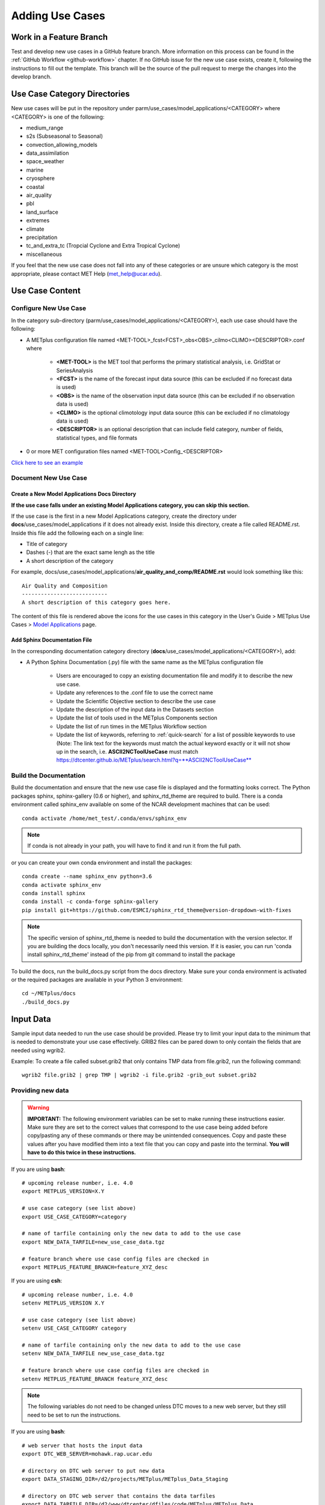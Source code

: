 Adding Use Cases
================

Work in a Feature Branch
------------------------

Test and develop new use cases in a GitHub feature branch.
More information on this process can be found in the
:ref:`GitHub Workflow <github-workflow>` chapter.
If no GitHub issue for the new use case exists, create it, following the
instructions to fill out the template.
This branch will be the source of the pull request to merge the changes into
the develop branch.



Use Case Category Directories
-----------------------------

New use cases will be put in the repository under
parm/use_cases/model_applications/<CATEGORY> where <CATEGORY> is
one of the following:

* medium_range
* s2s (Subseasonal to Seasonal)
* convection_allowing_models
* data_assimilation
* space_weather
* marine
* cryosphere
* coastal
* air_quality
* pbl
* land_surface
* extremes
* climate
* precipitation
* tc_and_extra_tc (Tropcial Cyclone and Extra Tropical Cyclone)
* miscellaneous

If you feel that the new use case does not fall into any of these categories
or are unsure which category is the most appropriate, please contact MET Help
(met_help@ucar.edu).

Use Case Content
----------------

Configure New Use Case
^^^^^^^^^^^^^^^^^^^^^^

In the category sub-directory (parm/use_cases/model_applications/<CATEGORY>),
each use case should have the following:

* A METplus configuration file named
  \<MET-TOOL\>_fcst\<FCST\>_obs\<OBS\>_cilmo\<CLIMO\>\<DESCRIPTOR\>.conf where

    * **<MET-TOOL>** is the MET tool that performs the primary statistical
      analysis, i.e. GridStat or SeriesAnalysis

    * **<FCST>** is the name of the forecast input data source (this can be
      excluded if no forecast data is used)

    * **<OBS>** is the name of the observation input data source (this can be
      excluded if no observation data is used)

    * **<CLIMO>** is the optional climotology input data source (this can be
      excluded if no climatology data is used)

    * **<DESCRIPTOR>** is an optional description that can include field
      category, number of fields, statistical types, and file formats

* 0 or more MET configuration files named <MET-TOOL>Config_<DESCRIPTOR>

`Click here to see an example <https://github.com/dtcenter/METplus/tree/main_v3.1/parm/use_cases/model_applications/precipitation>`_

Document New Use Case
^^^^^^^^^^^^^^^^^^^^^

Create a New Model Applications Docs Directory
""""""""""""""""""""""""""""""""""""""""""""""

**If the use case falls under an existing Model Applications category, you can
skip this section.**

If the use case is the first in a new Model Applications category, create the
directory under **docs**/use_cases/model_applications if it does not already
exist. Inside this directory, create a file called README.rst. Inside this file
add the following each on a single line:

* Title of category
* Dashes (-) that are the exact same lengh as the title
* A short description of the category

For example,
docs/use_cases/model_applications/**air_quality_and_comp/README.rst**
would look something like this::

    Air Quality and Composition
    ---------------------------
    A short description of this category goes here.

The content of this file is rendered above the icons for the use cases in this
category in the User's Guide > METplus Use Cases >
`Model Applications <https://dtcenter.github.io/METplus/latest/generated/model_applications/index.html>`_
page.

Add Sphinx Documentation File
"""""""""""""""""""""""""""""

In the corresponding documentation category directory
(**docs**/use_cases/model_applications/<CATEGORY>), add:

* A Python Sphinx Documentation (.py) file with the same name as the METplus
  configuration file

    * Users are encouraged to copy an existing documentation file and modify it
      to describe the new use case.

    * Update any references to the .conf file to use the correct name

    * Update the Scientific Objective section to describe the use case

    * Update the description of the input data in the Datasets section

    * Update the list of tools used in the METplus Components section

    * Update the list of run times in the METplus Workflow section

    * Update the list of keywords, referring to :ref:`quick-search` for
      a list of possible keywords to use (Note: The link text for the
      keywords must match the actual keyword exactly or it will not
      show up in the search, i.e. **ASCII2NCToolUseCase** must match
      https://dtcenter.github.io/METplus/search.html?q=**ASCII2NCToolUseCase**


Build the Documentation
^^^^^^^^^^^^^^^^^^^^^^^

Build the documentation and ensure that the new use case file is
displayed and the formatting looks correct. The Python packages sphinx,
sphinx-gallery (0.6 or higher), and sphinx_rtd_theme are required to build.
There is a conda environment called sphinx_env available on some of the NCAR
development machines that can be used::

    conda activate /home/met_test/.conda/envs/sphinx_env

.. note::
    If conda is not already in your path, you will have to find it and run it
    from the full path.

or you can create your own conda environment and install the packages::

    conda create --name sphinx_env python=3.6
    conda activate sphinx_env
    conda install sphinx
    conda install -c conda-forge sphinx-gallery
    pip install git+https://github.com/ESMCI/sphinx_rtd_theme@version-dropdown-with-fixes

.. note::
    The specific version of sphinx_rtd_theme is needed to build the documentation
    with the version selector. If you are building the docs locally, you don't
    necessarily need this version. If it is easier, you can run 'conda install
    sphinx_rtd_theme' instead of the pip from git command to install the package

To build the docs, run the build_docs.py script from the docs directory. Make
sure your conda environment is activated or the required packages are available
in your Python 3 environment::

    cd ~/METplus/docs
    ./build_docs.py

Input Data
----------
Sample input data needed to run the use case should be provided. Please try to
limit your input data to the minimum that is
needed to demonstrate your use case effectively. GRIB2 files can be pared down
to only contain the fields that are needed using wgrib2.

Example: To create a file called subset.grib2 that only contains TMP data from
file.grib2, run the following command::

    wgrib2 file.grib2 | grep TMP | wgrib2 -i file.grib2 -grib_out subset.grib2

Providing new data
^^^^^^^^^^^^^^^^^^

.. warning::
    **IMPORTANT:** The following environment variables can be set to make
    running these instructions easier. Make sure they are set to the correct
    values that correspond to the use case being added before
    copy/pasting any of these commands or there may be unintended consequences.
    Copy and paste these values after you have modified them into a text file
    that you can copy and paste into the terminal. **You will have to do this
    twice in these instructions.**

If you are using **bash**::

    # upcoming release number, i.e. 4.0
    export METPLUS_VERSION=X.Y

    # use case category (see list above)
    export USE_CASE_CATEGORY=category

    # name of tarfile containing only the new data to add to the use case
    export NEW_DATA_TARFILE=new_use_case_data.tgz

    # feature branch where use case config files are checked in
    export METPLUS_FEATURE_BRANCH=feature_XYZ_desc

If you are using **csh**::

    # upcoming release number, i.e. 4.0
    setenv METPLUS_VERSION X.Y

    # use case category (see list above)
    setenv USE_CASE_CATEGORY category

    # name of tarfile containing only the new data to add to the use case
    setenv NEW_DATA_TARFILE new_use_case_data.tgz

    # feature branch where use case config files are checked in
    setenv METPLUS_FEATURE_BRANCH feature_XYZ_desc

.. note::
    The following variables do not need to be changed unless DTC moves to a
    new web server, but they still need to be set to run the instructions.

If you are using **bash**::

    # web server that hosts the input data
    export DTC_WEB_SERVER=mohawk.rap.ucar.edu

    # directory on DTC web server to put new data
    export DATA_STAGING_DIR=/d2/projects/METplus/METplus_Data_Staging

    # directory on DTC web server that contains the data tarfiles
    export DATA_TARFILE_DIR=/d2/www/dtcenter/dfiles/code/METplus/METplus_Data

If you are using **csh**::

    # web server that hosts the input data
    setenv DTC_WEB_SERVER mohawk.rap.ucar.edu

    # directory on DTC web server to put new data
    setenv DATA_STAGING_DIR /d2/projects/METplus/METplus_Data_Staging

    # directory on DTC web server that contains the data tarfiles
    setenv DATA_TARFILE_DIR /d2/www/dtcenter/dfiles/code/METplus/METplus_Data

* Run all of the environment variable commands in your shell and verify that
  they were set correctly.

* Put new dataset into a directory that matches the use case directories, i.e.
  model_applications/<category> or met_tool_wrapper (formerly
  met_test) where <category> is the use case category from the list above.

* Set directory paths in the use case config file relative to INPUT_BASE
  i.e {INPUT_BASE}/model_applications/<category> and set {INPUT_BASE} to your
  local directory to test.

* Create a tarfile on your development machine with the new dataset. Make sure
  the tarball contains directories model_applications/<category> or
  met_tool_wrapper (formerly met_test)::

    tar czf ${NEW_DATA_TARFILE} model_applications/${USE_CASE_CATEGORY}

* If you have access to the internal DTC web server,
  copy over the tarfile to
  /d2/projects/METplus/METplus_Data_Staging::

    scp ${NEW_DATA_TARFILE} ${DTC_WEB_SERVER}:${DATA_STAGING_DIR}/

* If you do not, upload the tarfile to the RAL FTP::

    ftp -p ftp.rap.ucar.edu

For an example on how to upload data to the ftp site see
“How to Send Us Data” on the
`MET Help Webpage <https://dtcenter.org/community-code/model-evaluation-tools-met/met-help-desk>`_.

Adding new data to full sample data tarfile
^^^^^^^^^^^^^^^^^^^^^^^^^^^^^^^^^^^^^^^^^^^

* Switch to the met_test user on the DTC web server::

    runas met_test

* **Run all of the environment variable commands in your shell (from the first
  step) and verify that they were set correctly**

* As the met_test user, create a new directory in the METplus_Data web
  directory named after the branch containing the changes for the new use case.
  On the DTC web server::

    cd ${DATA_TARFILE_DIR}
    mkdir ${METPLUS_FEATURE_BRANCH}
    cd ${METPLUS_FEATURE_BRANCH}

Check if the category tarfile exists already
^^^^^^^^^^^^^^^^^^^^^^^^^^^^^^^^^^^^^^^^^^^^

* Check the symbolic link in the develop directory to determine latest tarball

If you are using **bash**::

    export TARFILE_TO_ADD_DATA=`ls -l ${DATA_TARFILE_DIR}/develop/sample_data-${USE_CASE_CATEGORY}.tgz | sed 's|.*->||g'`
    echo ${TARFILE_TO_ADD_DATA}

If you are using **csh**::

    setenv TARFILE_TO_ADD_DATA `ls -l ${DATA_TARFILE_DIR}/develop/sample_data-${USE_CASE_CATEGORY}.tgz | sed 's|.*->||g'`
    echo ${TARFILE_TO_ADD_DATA}

**If the echo command does not contain a full path to sample data tarfile, then
the sample data tarball may not exist yet for this category.** Double check
that no sample data tarfiles for the category are found in any of the release
or develop directories.

* Add contents of existing tarfile to feature branch directory (if applicable)

**If you have determined that there is an existing tarfile for the category
(from the previous step)**, then untar the sample data tarball into
the feature branch directory. If no tarfile exists yet, you can skip this
step::

    tar zxf ${TARFILE_TO_ADD_DATA} -C ${DATA_TARFILE_DIR}/${METPLUS_FEATURE_BRANCH}

Create the new tarfile
^^^^^^^^^^^^^^^^^^^^^^

* Untar the new data tarball into the feature branch directory:

::

    tar zxf ${DATA_STAGING_DIR}/${NEW_DATA_TARFILE} -C ${DATA_TARFILE_DIR}/${METPLUS_FEATURE_BRANCH}

* Verify that all of the old and new data exists in the directory that was
  created (i.e. model_applications/<category>).

* Create the new sample data tarball. Example:

::

    tar czf sample_data-${USE_CASE_CATEGORY}.tgz model_applications/${USE_CASE_CATEGORY}

* Remove the directory from feature branch directory. Example::

      rm -rf model_applications

Add volume_mount_directories file
^^^^^^^^^^^^^^^^^^^^^^^^^^^^^^^^^

* Copy the volume_mount_directories file from the develop directory into the
  branch directory. Update the entry for the new tarball if the mounting point
  has changed (unlikely) or add a new entry if adding a new sample data
  tarfile. The format of this file generally follows
  <category>:model_applications/<category>, i.e.
  climate:model_applications/climate:

::

    cp ${DATA_TARFILE_DIR}/develop/volume_mount_directories ${DATA_TARFILE_DIR}/${METPLUS_FEATURE_BRANCH}

Add use case to the test suite
^^^^^^^^^^^^^^^^^^^^^^^^^^^^^^

There is a text file that contains the list of all use cases::

  METplus/internal_tests/use_cases/all_use_cases.txt

You will need to add your use case to this file so it will be available in
the tests. The file is organized by use case category. Each category starts
a line that following the format::

  Category: <category>

where <category> is the name of the use case category. If you are adding a
use case that will go into a new category, you will have to add a new category
definition line to this file and add your new use case under it. Each use case
in that category will be found on its own line after this line.
The use cases can be defined using 3 different formats::

    <config_args>
    <name>::<config_args>
    <name>::<config_args>::<python_packages>

<config_args>
"""""""""""""

This format should only be used if the use case has only 1 configuration file
and no additional Python package dependencies besides the ones that are
required by the METplus wrappers. <config_args> is the path of the conf file
used for the use case relative to METplus/parm/use_cases. The filename of the
config file without the .conf extension will be used as the name of the use
case. Example::

    model_applications/medium_range/PointStat_fcstGFS_obsGDAS_UpperAir_MultiField_PrepBufr.conf

The above example will be named
'PointStat_fcstGFS_obsGDAS_UpperAir_MultiField_PrepBufr' and will run using the
configuration file listed.

<name>::<config_args>
"""""""""""""""""""""

This format is required if the use case contains multiple configuration files.
Instead of forcing the script to guess which conf file should be used as the
name of the use case, you must explicitly define it. The name of the use case
must be separated from the <config_args> with '::' and each conf file path or
conf variable override must be separated by a comma. Example::

    GridStat_multiple_config:: met_tool_wrapper/GridStat/GridStat.conf,met_tool_wrapper/GridStat/GridStat_forecast.conf,met_tool_wrapper/GridStat/GridStat_observation.conf

The above example is named 'GridStat_multiple_config' and uses 3 .conf files.
Use cases with only one configuration file can also use this format is desired.

<name>::<config_args>::<python_packages>
""""""""""""""""""""""""""""""""""""""""

This format is used if there are additional Python packages required to run
the use case. <python_packages> is a list of packages to install before running
the use case separated by commas. The list of currently supported packages are
found in internal_tests/use_cases/metplus_use_case_suite.py in the
PYTHON_REQUIREMENTS variable in the METplusUseCasesByRequirement class.
The current list of supported packages are:
netCDF4, cartopy, pygrib, h5py, matplotlib, metpy

Python packages that are not found in this list must be added to the dictionary
to be used in use cases. This is done because some packages have dependencies
that need to be installed before installing the package, such as pygrib or
cartopy. We call shell scripts to install these packages. Other packages only
require a simple pip command to install. Example::

    TCStat_SeriesAnalysis_fcstGFS_obsGFS_FeatureRelative_SeriesByLead_PyEmbed_Multiple_Diagnostics:: model_applications/medium_range/TCStat_SeriesAnalysis_fcstGFS_obsGFS_FeatureRelative_SeriesByLead_PyEmbed_Multiple_Diagnostics.conf,user_env_vars.MET_PYTHON_EXE=python3::pygrib,metpy

The above example is named
TCStat_SeriesAnalysis_fcstGFS_obsGFS_FeatureRelative_SeriesByLead_PyEmbed_Multiple_Diagnostics.
It uses a configuration file and sets the variable MET_PYTHON_EXE from the
user_env_vars config section to python3 (This is needed to run Python Embedding
use cases that contain additional Python depedencies). It also needs pygrib
and metpy Python packages to be installed before running.

Add new category to test runs
^^^^^^^^^^^^^^^^^^^^^^^^^^^^^

If you are adding a new use case category, you will need to add a new entry
to the .travis.yml file found in the top level of the METplus repository. For
example, if the new category you are adding is called data_assimilation,
then you will add the following to the .travis.yml at the end of the list of
tests to run::

    - name: "Use Case Tests - data_assimilation"
      script:
        - ${TRAVIS_BUILD_DIR}/ci/travis_jobs/run_use_cases.py data_assimilation


The run_use_cases.py script requires the first argument to be the use case
category to run in that Travis-CI job.

Multiple Categories in One Test
"""""""""""""""""""""""""""""""

If the use cases run quickly and you want to run multiple categories in one
job, you can add additional categories to this argument separated by commas or
ampersands, i.e. category1,category2. Do not include any spaces around the
commas. Example::

    ${TRAVIS_BUILD_DIR}/ci/travis_jobs/run_use_cases.py s2s,space_weather

Subset Category into Multiple Tests
"""""""""""""""""""""""""""""""""""

If all of the use cases in a given category take a long time to run, you can
separate them into multiple test jobs. A second argument to the
run_use_cases.py defines the cases to run for the job. Use cases are numbered
starting with 0 and are in order of how they are found in the all_use_cases.txt
file.

The argument supports a comma-separated list of numbers. Example::

    ${TRAVIS_BUILD_DIR}/ci/travis_jobs/run_use_cases.py data_assimilation 0,2,4
    ...
    ${TRAVIS_BUILD_DIR}/ci/travis_jobs/run_use_cases.py data_assimilation 1,3

The above example will run a job with data_assimilation use cases 0, 2, and
4, then another job with data_assimilation use cases 1 and 3.

It also supports a range of numbers separated with a dash. Example::

    ${TRAVIS_BUILD_DIR}/ci/travis_jobs/run_use_cases.py data_assimilation 0-3
    ...
    ${TRAVIS_BUILD_DIR}/ci/travis_jobs/run_use_cases.py data_assimilation 4+

The above example will run a job with data_assimilation 0, 1, 2, and 3, then
another job with data_assimilation 4 and higher. If you split up use cases
into a subset, we recommend that you add a plus sign (+) to the end of the last
number specified in case additional use cases are added to the category.

You can also use a combination of commas and dashes to define the list of cases
to run. Example::

    ${TRAVIS_BUILD_DIR}/ci/travis_jobs/run_use_cases.py data_assimilation 0-2,4+
    ...
    ${TRAVIS_BUILD_DIR}/ci/travis_jobs/run_use_cases.py data_assimilation 3

The above example will run data_assimilation 0, 1, 2, 4, and above in one
job, then data_assimilation 3 in another job.

Monitoring Automated Tests
^^^^^^^^^^^^^^^^^^^^^^^^^^

All of the use cases in the METplus repository are run via GitHub Actions to
ensure
that everything runs smoothly. If the above instructions to add new data were
followed correctly, then GitHub Actions will automatically obtain the
new data and use it for the tests when you push your changes to GitHub.
Adding the use case to the test suite will allow you to check that the data
was uploaded correctly and that the use case runs in the Python environment
created in Docker. The status of the tests can be viewed on GitHub under the
`Actions tab <https://github.com/dtcenter/METplus/actions>`_.
Your feature branch should be found in the list of results near the top.
At the far left of the entry will be a small status icon:

- A yellow circle that is spinning indicates that the build is currently
  running.
- A yellow circle that is not moving indicates that the build is
  waiting to be run.
- A green check mark indicates that all of the jobs ran successfully.
- A red X indicates that something went wrong.
- A grey octagon with an exclamatory mark (!) inside means it was cancelled.

Click on the text next to the icon (last commit message) to see more details.
You should verify that the use case was
actually run by referring to the appropriate section under "Jobs" that starts
with "Use Case Tests." Click on the job and search for the use case config
filename in the log output by using the search box on the top right of the
log output.

Create a pull request
^^^^^^^^^^^^^^^^^^^^^

Create a pull request to merge the changes from your branch into the develop
branch. More information on this process can be found in the
:ref:`GitHub Workflow <gitHub-workflow>` chapter under
"Open a pull request using your browser."


Update the develop data directory
^^^^^^^^^^^^^^^^^^^^^^^^^^^^^^^^^

Once the person reviewing the pull request has verified that the new use case
was run successfully using the new data,
they will need to update the links on the DTC web server before the
pull request is merged so that the develop branch will contain the new data.

- Switch to the met_test user
- **Run all of the environment variable commands in your shell (from the first
  step) and verify that they were set correctly**
- Move new tarball to the upcoming release (i.e. v4.0) directory
- Update symbolic link in the develop directory to point to the new data
- Remove the feature branch directory
- Remove feature branch Docker data volumes:

::

    runas met_test
    cd ${DATA_TARFILE_DIR}
    diff ${METPLUS_FEATURE_BRANCH}/volume_mount_directories develop/volume_mount_directories
    mv ${METPLUS_FEATURE_BRANCH}/volume_mount_directories develop/volume_mount_directories
    rm v${METPLUS_VERSION}/sample_data-${USE_CASE_CATEGORY}-${METPLUS_VERSION}.tgz
    mv ${METPLUS_FEATURE_BRANCH}/sample_data-${USE_CASE_CATEGORY}.tgz v${METPLUS_VERSION}/sample_data-<category>-${METPLUS_VERSION}.tgz
    cd develop
    ln -s ${DATA_TARFILE_DIR}/${METPLUS_VERSION}/sample_data-${USE_CASE_CATEGORY}-${METPLUS_VERSION}.tgz sample_data-${USE_CASE_CATEGORY}.tgz

- Merge the pull request and verify that all of the Travis-CI tests pass for
  the develop branch.

Use Case Rules
--------------

- The name of the use case files should conform to the guidelines listed above
  in Use Case Content.
- The use case METplus configuration file should not set any variables that
  specific to the user's environment, such as INPUT_BASE, OUTPUT_BASE, and
  PARM_BASE.
- A limited number of run times should be processed so that they use case runs
  in a reasonable amount of time.  They are designed to demonstrate the
  functionality but not necessarily processed all of the data that would be
  processed for analysis. Users can take an example and modify the run times
  to produce more output as desired.
- No errors should result from running the use case.
- All data that is input to the use case (not generated by MET/METplus) should
  be referenced relative to {INPUT_BASE} and the directory structure of the
  use case. For example, if adding a new model application use case found under
  model_applications/precipitation, the input directory should be relative to
  {INPUT_BASE}/model_applications/precipitation.
- The input data required to run the use case should be added to the METplus
  input data directory on the primary DTC web server following the instructions
  above.
- All data written by METplus should be referenced relative to {OUTPUT_BASE}.
- The Sphinx documentation file should be as complete as possible, listing as
  much relevant information about the use case as possible. Keyword tags should
  be used so that users can locate other use cases that exhibit common
  functionality/data sources/tools/etc. If a new keyword is used, it should be
  added to the Quick Search Guide (docs/Users_Guide/quicksearch.rst).
- The use case should be run by someone other than the author to ensure that it
  runs smoothly outside of the development environment set up by the author.
